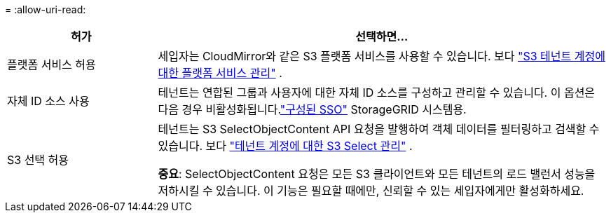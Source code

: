 = 
:allow-uri-read: 


[cols="1a,3a"]
|===
| 허가 | 선택하면... 


 a| 
플랫폼 서비스 허용
 a| 
세입자는 CloudMirror와 같은 S3 플랫폼 서비스를 사용할 수 있습니다. 보다 link:../admin/manage-platform-services-for-tenants.html["S3 테넌트 계정에 대한 플랫폼 서비스 관리"] .



 a| 
자체 ID 소스 사용
 a| 
테넌트는 연합된 그룹과 사용자에 대한 자체 ID 소스를 구성하고 관리할 수 있습니다. 이 옵션은 다음 경우 비활성화됩니다.link:../admin/configuring-sso.html["구성된 SSO"] StorageGRID 시스템용.



 a| 
S3 선택 허용
 a| 
테넌트는 S3 SelectObjectContent API 요청을 발행하여 객체 데이터를 필터링하고 검색할 수 있습니다. 보다 link:../admin/manage-s3-select-for-tenant-accounts.html["테넌트 계정에 대한 S3 Select 관리"] .

*중요*: SelectObjectContent 요청은 모든 S3 클라이언트와 모든 테넌트의 로드 밸런서 성능을 저하시킬 수 있습니다.  이 기능은 필요할 때에만, 신뢰할 수 있는 세입자에게만 활성화하세요.

|===